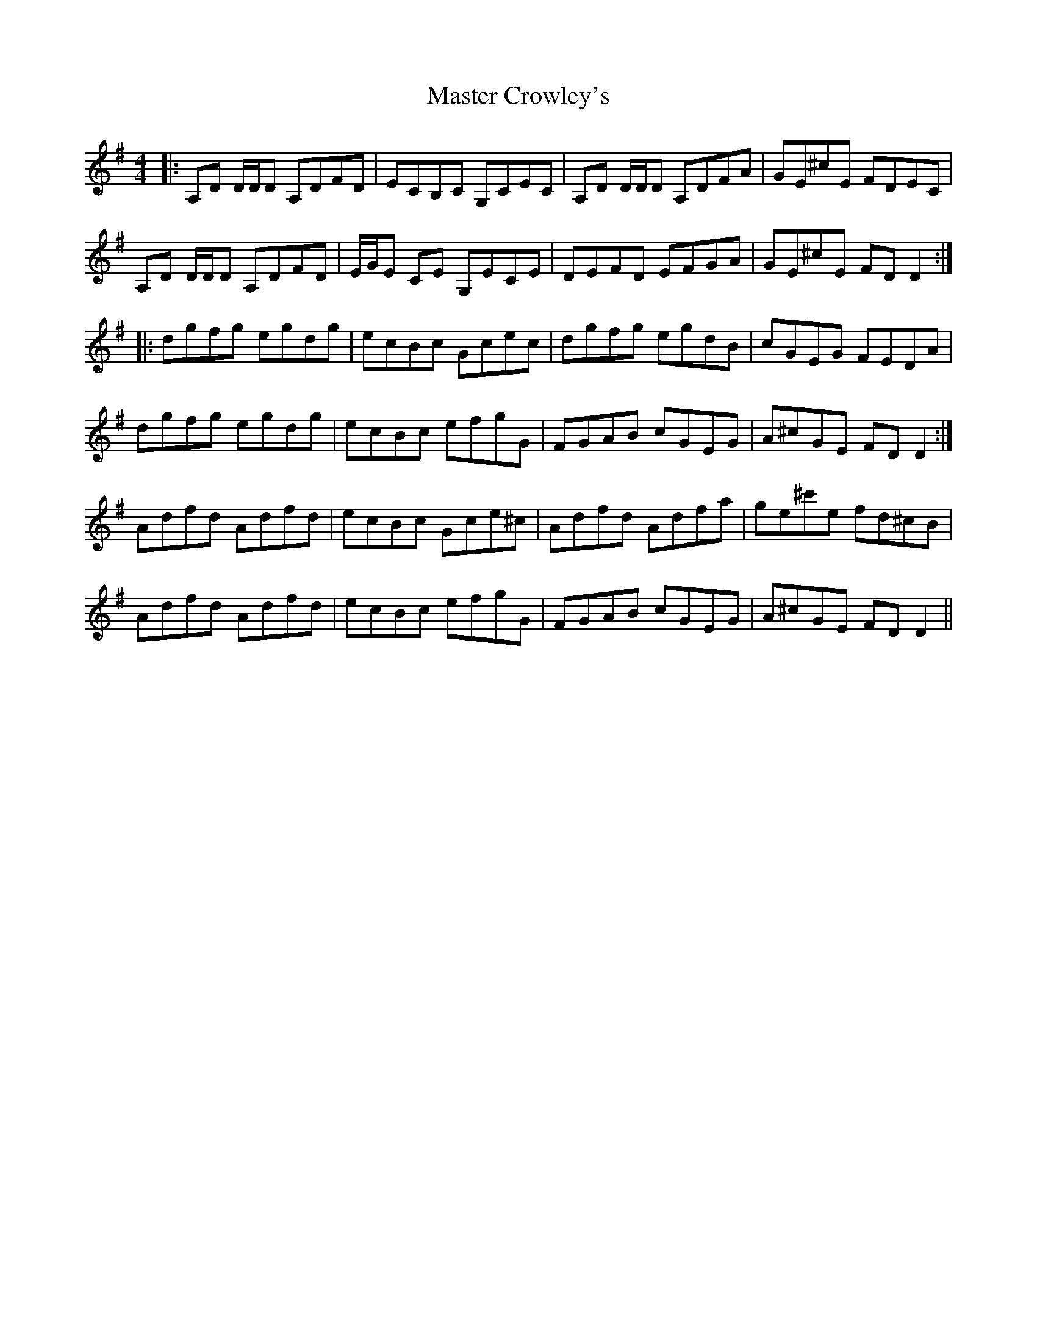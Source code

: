 X: 25817
T: Master Crowley's
R: reel
M: 4/4
K: Dmixolydian
|:A,D D/D/D A,DFD|ECB,C G,CEC|A,D D/D/D A,DFA|GE^cE FDEC|
A,D D/D/D A,DFD|E/G/E CE G,ECE|DEFD EFGA|GE^cE FDD2:|
|:dgfg egdg|ecBc Gcec|dgfg egdB|cGEG FEDA|
dgfg egdg|ecBc efgG|FGAB cGEG|A^cGE FDD2:|
Adfd Adfd|ecBc Gce^c|Adfd Adfa|ge^c'e fd^cB|
Adfd Adfd|ecBc efgG|FGAB cGEG|A^cGE FDD2||

